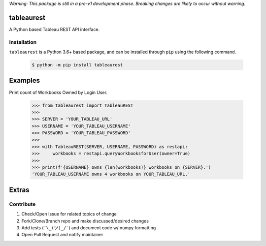 *Warning: This package is still in a pre-v1 development phase. Breaking changes are likely to occur without warning.*


tableaurest
===========
A Python based Tableau REST API interface.

Installation
------------
``tableaurest`` is a Python 3.6+ based package, and can be installed through ``pip`` using the following command.

    .. code-block:: bash

        $ python -m pip install tableaurest


Examples
========

Print count of Workbooks Owned by Login User.

    .. code-block:: python

        >>> from tableaurest import TableauREST
        >>>
        >>> SERVER = 'YOUR_TABLEAU_URL'
        >>> USERNAME = 'YOUR_TABLEAU_USERNAME'
        >>> PASSWORD = 'YOUR_TABLEAU_PASSWORD'
        >>>
        >>> with TableauREST(SERVER, USERNAME, PASSWORD) as restapi:
        >>>     workbooks = restapi.queryWorkbooksforUser(owner=True)
        >>>
        >>> print(f'{USERNAME} owns {len(workbooks)} workbooks on {SERVER}.')
        'YOUR_TABLEAU_USERNAME owns 4 workbooks on YOUR_TABLEAU_URL.'


Extras
======

Contribute
----------
#. Check/Open Issue for related topics of change
#. Fork/Clone/Branch repo and make discussed/desired changes
#. Add tests (``¯\_(ツ)_/¯``) and document code w/ numpy formatting
#. Open Pull Request and notify maintainer
